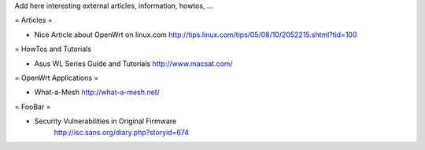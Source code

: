 Add here interesting external articles, information, howtos, ...

= Articles =

* Nice Article about OpenWrt on linux.com
  http://tips.linux.com/tips/05/08/10/2052215.shtml?tid=100

= HowTos and Tutorials

* Asus WL Series Guide and Tutorials
  http://www.macsat.com/ 

= OpenWrt Applications =

* What-a-Mesh 
  http://what-a-mesh.net/
  
= FooBar =

* Security Vulnerabilities in Original Firmware
    http://isc.sans.org/diary.php?storyid=674
